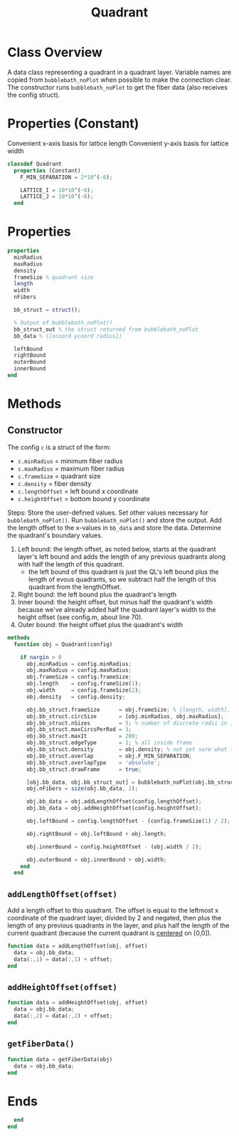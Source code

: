 #+title: Quadrant
#+property: header-args:octave :tangle ../Quadrant.m :tangle-mode (identity #o444)

* Class Overview
A data class representing a quadrant in a quadrant layer. Variable names are copied from =bubblebath_noPlot= when possible to make the connection clear. The constructor runs =bubblebath_noPlot= to get the fiber data (also receives the config struct).
* Properties (Constant)
Convenient x-axis basis for lattice length
Convenient y-axis basis for lattice width
#+begin_src octave
classdef Quadrant
  properties (Constant)
    F_MIN_SEPARATION = 2*10^(-6);

    LATTICE_I = 10*10^(-6);
    LATTICE_J = 10*10^(-6);
  end
#+end_src
* Properties
#+begin_src octave
  properties
    minRadius
    maxRadius
    density
    frameSize % quadrant size
    length
    width
    nFibers

    bb_struct = struct();

    % Output of bubblebath_noPlot()
    bb_struct_out % the struct returned from bubblebath_noPlot
    bb_data % ([xcoord ycoord radius])

    leftBound
    rightBound
    outerBound
    innerBound
  end
#+end_src
* Methods
** Constructor

The config =c= is a struct of the form:
- =c.minRadius= = minimum fiber radius
- =c.maxRadius= = maximum fiber radius
- =c.frameSize= = quadrant size
- =c.density=   = fiber density
- =c.lengthOffset= = left bound x coordinate
- =c.heightOffset= = bottom bound y coordinate

Steps:
Store the user-defined values. Set other values necessary for =bubblebath_noPlot()=. Run =bubblebath_noPlot()= and store the output. Add the length offset to the x-values in =bb_data= and store the data. Determine the quadrant's boundary values.

1. Left bound: the length offset, as noted below, starts at the quadrant layer's left bound and adds the length of any previous quadrants along with half the length of this quadrant.
   - the left bound of this quadrant is just the QL's left bound plus the length of evous quadrants, so we subtract half the length of this quadrant from the lengthOffset.
2. Right bound: the left bound plus the quadrant's length
3. Inner bound: the height offset, but minus half the quadrant's width because we've already added half the quadrant layer's width to the height offset (see config.m, about line 70).
4. Outer bound: the height offset plus the quadrant's width

#+begin_src octave
  methods
    function obj = Quadrant(config)

      if nargin > 0
        obj.minRadius = config.minRadius;
        obj.maxRadius = config.maxRadius;
        obj.frameSize = config.frameSize;
        obj.length    = config.frameSize(1);
        obj.width     = config.frameSize(2);
        obj.density   = config.density;

        obj.bb_struct.frameSize      = obj.frameSize; % [length, width], centered at [0,0].
        obj.bb_struct.circSize       = [obj.minRadius, obj.maxRadius];
        obj.bb_struct.nSizes         = 5; % number of discrete radii in interval
        obj.bb_struct.maxCircsPerRad = 3;
        obj.bb_struct.maxIt          = 200;
        obj.bb_struct.edgeType       = 1; % all inside frame
        obj.bb_struct.density        = obj.density; % not yet sure what the "density" does in bubblebath.m
        obj.bb_struct.overlap        = obj.F_MIN_SEPARATION;
        obj.bb_struct.overlapType    = 'absolute';
        obj.bb_struct.drawFrame      = true;

        [obj.bb_data, obj.bb_struct_out] = bubblebath_noPlot(obj.bb_struct);
        obj.nFibers = size(obj.bb_data, 1);

        obj.bb_data = obj.addLengthOffset(config.lengthOffset);
        obj.bb_data = obj.addHeightOffset(config.heightOffset);

        obj.leftBound = config.lengthOffset - (config.frameSize(1) / 2);

        obj.rightBound = obj.leftBound + obj.length;

        obj.innerBound = config.heightOffset - (obj.width / 2);

        obj.outerBound = obj.innerBound + obj.width;
      end
    end
#+end_src
** =addLengthOffset(offset)=
Add a length offset to this quadrant. The offset is equal to the leftmost x coordinate of the quadrant layer, divided by 2 and negated, then plus the length of any previous quadrants in the layer, and plus half the length of the current quadrant (because the current quadrant is _centered_ on [0,0]).
#+begin_src octave
    function data = addLengthOffset(obj, offset)
      data = obj.bb_data;
      data(:,1) = data(:,1) + offset;
    end
#+end_src
** =addHeightOffset(offset)=
#+begin_src octave
    function data = addHeightOffset(obj, offset)
      data = obj.bb_data;
      data(:,2) = data(:,2) + offset;
    end
#+end_src
** =getFiberData()=
#+begin_src octave
    function data = getFiberData(obj)
      data = obj.bb_data;
    end
#+end_src
* Ends
#+begin_src octave
  end
end
#+end_src
